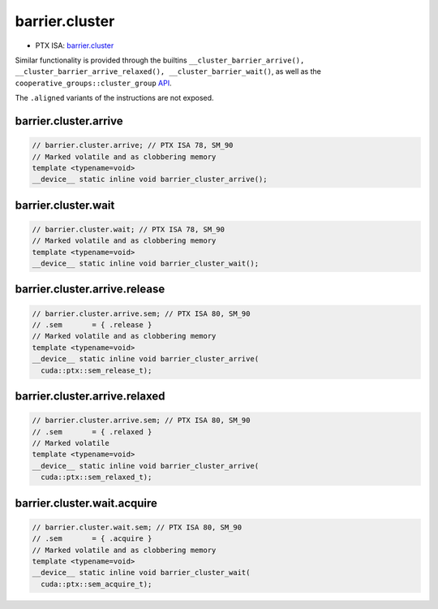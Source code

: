 .. _libcudacxx-ptx-instructions-barrier-cluster:

barrier.cluster
===============

-  PTX ISA:
   `barrier.cluster <https://docs.nvidia.com/cuda/parallel-thread-execution/index.html#parallel-synchronization-and-communication-instructions-barrier-cluster>`__

Similar functionality is provided through the builtins
``__cluster_barrier_arrive(), __cluster_barrier_arrive_relaxed(), __cluster_barrier_wait()``,
as well as the ``cooperative_groups::cluster_group``
`API <https://docs.nvidia.com/cuda/cuda-c-programming-guide/index.html#cluster-group>`__.

The ``.aligned`` variants of the instructions are not exposed.

barrier.cluster.arrive
^^^^^^^^^^^^^^^^^^^^^^
.. code:: cuda

   // barrier.cluster.arrive; // PTX ISA 78, SM_90
   // Marked volatile and as clobbering memory
   template <typename=void>
   __device__ static inline void barrier_cluster_arrive();

barrier.cluster.wait
^^^^^^^^^^^^^^^^^^^^
.. code:: cuda

   // barrier.cluster.wait; // PTX ISA 78, SM_90
   // Marked volatile and as clobbering memory
   template <typename=void>
   __device__ static inline void barrier_cluster_wait();

barrier.cluster.arrive.release
^^^^^^^^^^^^^^^^^^^^^^^^^^^^^^
.. code:: cuda

   // barrier.cluster.arrive.sem; // PTX ISA 80, SM_90
   // .sem       = { .release }
   // Marked volatile and as clobbering memory
   template <typename=void>
   __device__ static inline void barrier_cluster_arrive(
     cuda::ptx::sem_release_t);

barrier.cluster.arrive.relaxed
^^^^^^^^^^^^^^^^^^^^^^^^^^^^^^
.. code:: cuda

   // barrier.cluster.arrive.sem; // PTX ISA 80, SM_90
   // .sem       = { .relaxed }
   // Marked volatile
   template <typename=void>
   __device__ static inline void barrier_cluster_arrive(
     cuda::ptx::sem_relaxed_t);

barrier.cluster.wait.acquire
^^^^^^^^^^^^^^^^^^^^^^^^^^^^
.. code:: cuda

   // barrier.cluster.wait.sem; // PTX ISA 80, SM_90
   // .sem       = { .acquire }
   // Marked volatile and as clobbering memory
   template <typename=void>
   __device__ static inline void barrier_cluster_wait(
     cuda::ptx::sem_acquire_t);
